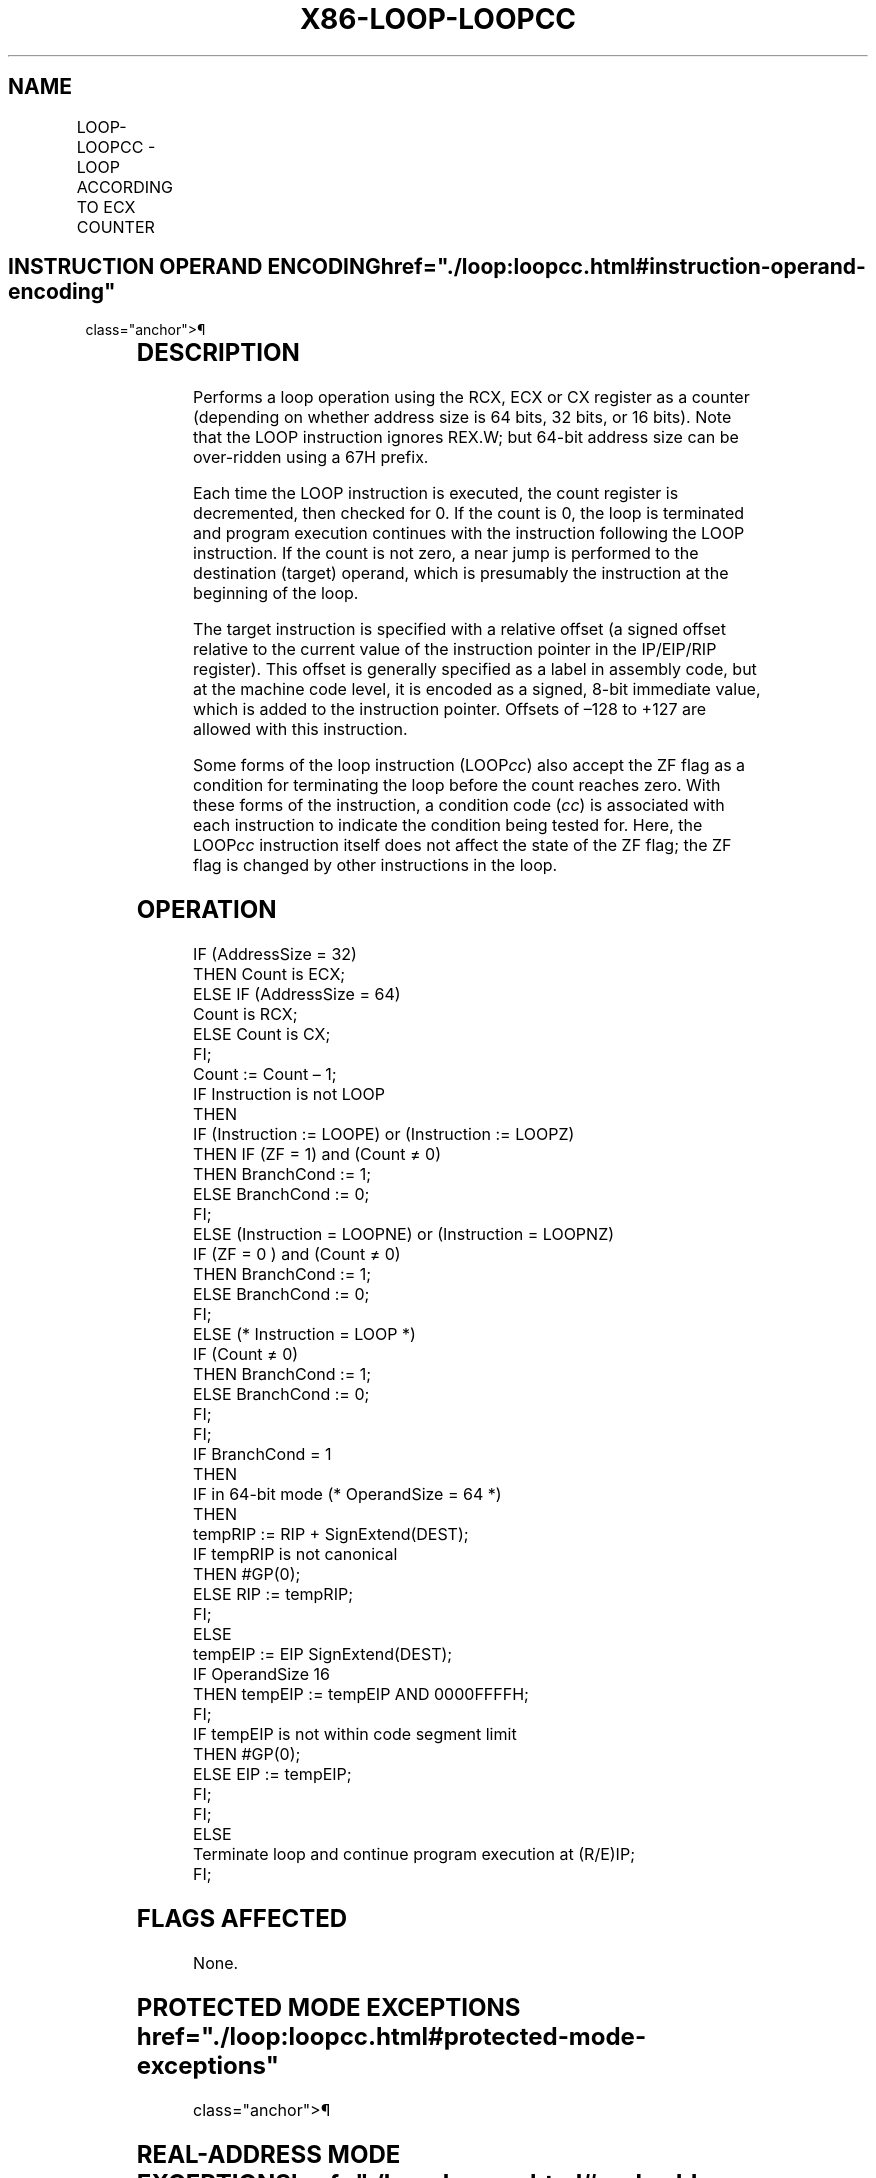 '\" t
.nh
.TH "X86-LOOP-LOOPCC" "7" "December 2023" "Intel" "Intel x86-64 ISA Manual"
.SH NAME
LOOP-LOOPCC - LOOP ACCORDING TO ECX COUNTER
.TS
allbox;
l l l l l l 
l l l l l l .
\fBOpcode\fP	\fBInstruction\fP	\fBOp/En\fP	\fB64-Bit Mode\fP	\fBCompat/Leg Mode\fP	\fBDescription\fP
E2 cb	LOOP rel8	D	Valid	Valid	T{
Decrement count; jump short if count ≠ 0.
T}
E1 cb	LOOPE rel8	D	Valid	Valid	T{
Decrement count; jump short if count ≠ 0 and ZF = 1.
T}
E0 cb	LOOPNE rel8	D	Valid	Valid	T{
Decrement count; jump short if count ≠ 0 and ZF = 0.
T}
.TE

.SH INSTRUCTION OPERAND ENCODING  href="./loop:loopcc.html#instruction-operand-encoding"
class="anchor">¶

.TS
allbox;
l l l l l 
l l l l l .
\fBOp/En Operand 1 Operand 2 Operand 3\fP	\fB\fP	\fB\fP	\fB\fP	\fBOperand 4\fP
D Offset N/A N/A				N/A
.TE

.SH DESCRIPTION
Performs a loop operation using the RCX, ECX or CX register as a counter
(depending on whether address size is 64 bits, 32 bits, or 16 bits).
Note that the LOOP instruction ignores REX.W; but 64-bit address size
can be over-ridden using a 67H prefix.

.PP
Each time the LOOP instruction is executed, the count register is
decremented, then checked for 0. If the count is 0, the loop is
terminated and program execution continues with the instruction
following the LOOP instruction. If the count is not zero, a near jump is
performed to the destination (target) operand, which is presumably the
instruction at the beginning of the loop.

.PP
The target instruction is specified with a relative offset (a signed
offset relative to the current value of the instruction pointer in the
IP/EIP/RIP register). This offset is generally specified as a label in
assembly code, but at the machine code level, it is encoded as a signed,
8-bit immediate value, which is added to the instruction pointer.
Offsets of –128 to +127 are allowed with this instruction.

.PP
Some forms of the loop instruction (LOOP\fIcc\fP) also accept the ZF flag as
a condition for terminating the loop before the count reaches zero. With
these forms of the instruction, a condition code (\fIcc\fP) is associated
with each instruction to indicate the condition being tested for. Here,
the LOOP\fIcc\fP instruction itself does not affect the state of the ZF
flag; the ZF flag is changed by other instructions in the loop.

.SH OPERATION
.EX
IF (AddressSize = 32)
    THEN Count is ECX;
ELSE IF (AddressSize = 64)
    Count is RCX;
ELSE Count is CX;
FI;
Count := Count – 1;
IF Instruction is not LOOP
    THEN
        IF (Instruction := LOOPE) or (Instruction := LOOPZ)
            THEN IF (ZF = 1) and (Count ≠ 0)
                    THEN BranchCond := 1;
                    ELSE BranchCond := 0;
                FI;
            ELSE (Instruction = LOOPNE) or (Instruction = LOOPNZ)
                IF (ZF = 0 ) and (Count ≠ 0)
                    THEN BranchCond := 1;
                    ELSE BranchCond := 0;
        FI;
    ELSE (* Instruction = LOOP *)
        IF (Count ≠ 0)
            THEN BranchCond := 1;
            ELSE BranchCond := 0;
        FI;
FI;
IF BranchCond = 1
    THEN
        IF in 64-bit mode (* OperandSize = 64 *)
            THEN
                tempRIP := RIP + SignExtend(DEST);
                IF tempRIP is not canonical
                    THEN #GP(0);
                ELSE RIP := tempRIP;
                FI;
            ELSE
                tempEIP := EIP SignExtend(DEST);
                IF OperandSize 16
                    THEN tempEIP := tempEIP AND 0000FFFFH;
                FI;
                IF tempEIP is not within code segment limit
                    THEN #GP(0);
                    ELSE EIP := tempEIP;
                FI;
        FI;
    ELSE
        Terminate loop and continue program execution at (R/E)IP;
FI;
.EE

.SH FLAGS AFFECTED
None.

.SH PROTECTED MODE EXCEPTIONS  href="./loop:loopcc.html#protected-mode-exceptions"
class="anchor">¶

.TS
allbox;
l l 
l l .
\fB\fP	\fB\fP
#GP(0)	T{
If the offset being jumped to is beyond the limits of the CS segment.
T}
#UD	If the LOCK prefix is used.
.TE

.SH REAL-ADDRESS MODE EXCEPTIONS  href="./loop:loopcc.html#real-address-mode-exceptions"
class="anchor">¶

.TS
allbox;
l l 
l l .
\fB\fP	\fB\fP
#GP	T{
If the offset being jumped to is beyond the limits of the CS segment or is outside of the effective address space from 0 to FFFFH. This condition can occur if a 32-bit address size override prefix is used.
T}
#UD	If the LOCK prefix is used.
.TE

.SH VIRTUAL-8086 MODE EXCEPTIONS  href="./loop:loopcc.html#virtual-8086-mode-exceptions"
class="anchor">¶

.PP
Same exceptions as in real address mode.

.SH COMPATIBILITY MODE EXCEPTIONS  href="./loop:loopcc.html#compatibility-mode-exceptions"
class="anchor">¶

.PP
Same exceptions as in protected mode.

.SH 64-BIT MODE EXCEPTIONS
.TS
allbox;
l l 
l l .
\fB\fP	\fB\fP
#GP(0)	T{
If the offset being jumped to is in a non-canonical form.
T}
#UD	If the LOCK prefix is used.
.TE

.SH COLOPHON
This UNOFFICIAL, mechanically-separated, non-verified reference is
provided for convenience, but it may be
incomplete or
broken in various obvious or non-obvious ways.
Refer to Intel® 64 and IA-32 Architectures Software Developer’s
Manual
\[la]https://software.intel.com/en\-us/download/intel\-64\-and\-ia\-32\-architectures\-sdm\-combined\-volumes\-1\-2a\-2b\-2c\-2d\-3a\-3b\-3c\-3d\-and\-4\[ra]
for anything serious.

.br
This page is generated by scripts; therefore may contain visual or semantical bugs. Please report them (or better, fix them) on https://github.com/MrQubo/x86-manpages.
